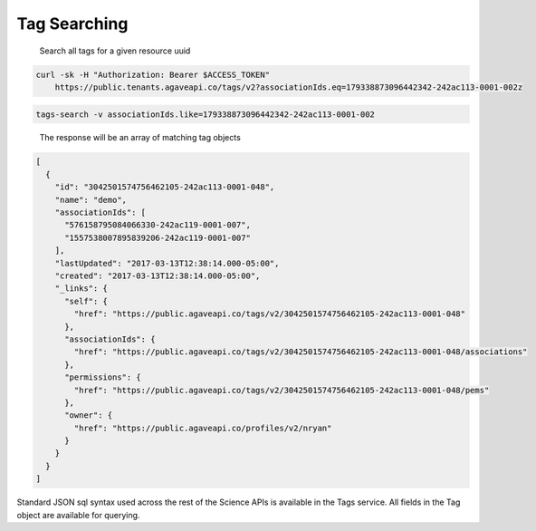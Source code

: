 
Tag Searching
^^^^^^^^^^^^^

..

   Search all tags for a given resource uuid


.. code-block:: shell

   curl -sk -H "Authorization: Bearer $ACCESS_TOKEN"
       https://public.tenants.agaveapi.co/tags/v2?associationIds.eq=179338873096442342-242ac113-0001-002z

.. code-block:: plaintext

   tags-search -v associationIds.like=179338873096442342-242ac113-0001-002

..

   The response will be an array of matching tag objects


.. code-block:: json

   [
     {
       "id": "3042501574756462105-242ac113-0001-048",
       "name": "demo",
       "associationIds": [
         "576158795084066330-242ac119-0001-007",
         "1557538007895839206-242ac119-0001-007"
       ],
       "lastUpdated": "2017-03-13T12:38:14.000-05:00",
       "created": "2017-03-13T12:38:14.000-05:00",
       "_links": {
         "self": {
           "href": "https://public.agaveapi.co/tags/v2/3042501574756462105-242ac113-0001-048"
         },
         "associationIds": {
           "href": "https://public.agaveapi.co/tags/v2/3042501574756462105-242ac113-0001-048/associations"
         },
         "permissions": {
           "href": "https://public.agaveapi.co/tags/v2/3042501574756462105-242ac113-0001-048/pems"
         },
         "owner": {
           "href": "https://public.agaveapi.co/profiles/v2/nryan"
         }
       }
     }
   ]

Standard JSON sql syntax used across the rest of the Science APIs is available in the Tags service. All fields in the Tag object are available for querying.

